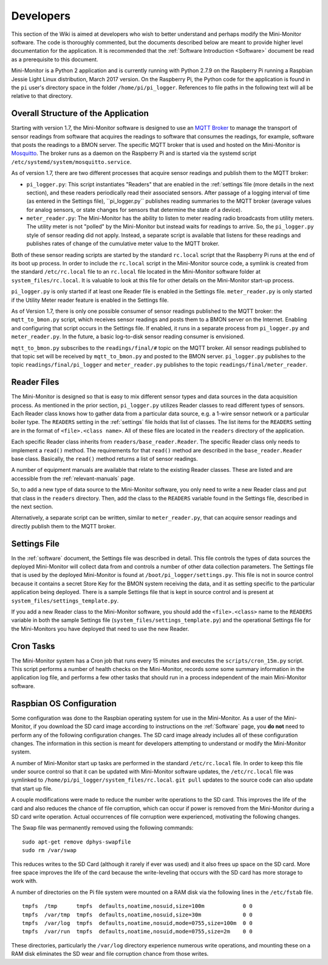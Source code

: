 .. _developers:

Developers
===========


This section of the Wiki is aimed at developers who wish to better
understand and perhaps modify the Mini-Monitor software. The code is
thoroughly commented, but the documents described below are meant to
provide higher level documentation for the application. It is
recommended that the :ref:`Software Introduction <Software>` document be
read as a prerequisite to this document.

Mini-Monitor is a Python 2 application and is currently running with
Python 2.7.9 on the Raspberry Pi running a Raspbian Jessie Light Linux
distribution, March 2017 version. On the Raspberry Pi, the Python code
for the application is found in the ``pi`` user's directory space in the
folder ``/home/pi/pi_logger``. References to file paths in the following
text will all be relative to that directory.

Overall Structure of the Application
------------------------------------

Starting with version 1.7, the Mini-Monitor software is designed to use
an `MQTT Broker <http://mqtt.org/>`_ to manage the transport of sensor
readings from software that acquires the readings to software that
consumes the readings, for example, software that posts the readings to
a BMON server. The specific MQTT broker that is used and hosted on the
Mini-Monitor is `Mosquitto <https://mosquitto.org/>`_. The broker runs
as a daemon on the Raspberry Pi and is started via the systemd script
``/etc/systemd/system/mosquitto.service``.

As of version 1.7, there are two different processes that acquire sensor
readings and publish them to the MQTT broker:

*  ``pi_logger.py``: This script instantiates "Readers" that are enabled
   in the :ref:`settings`file (more details in the next section), and these readers periodically read
   their associated sensors. After passage of a logging interval of time
   (as entered in the Settings file), ``pi_logger.py`` publishes reading
   summaries to the MQTT broker (average values for analog sensors, or
   state changes for sensors that determine the state of a device).
*  ``meter_reader.py``: The Mini-Monitor has the ability to listen to
   meter reading radio broadcasts from utility meters. The utility meter
   is not "polled" by the Mini-Monitor but instead waits for readings to
   arrive. So, the ``pi_logger.py`` style of sensor reading did not
   apply. Instead, a separate script is available that listens for these
   readings and publishes rates of change of the cumulative meter value
   to the MQTT broker.

Both of these sensor reading scripts are started by the standard
``rc.local`` script that the Raspberry Pi runs at the end of its boot up
process. In order to include the ``rc.local`` script in the Mini-Monitor
source code, a symlink is created from the standard ``/etc/rc.local``
file to an ``rc.local`` file located in the Mini-Monitor software folder
at ``system_files/rc.local``. It is valuable to look at this file for
other details on the Mini-Monitor start-up process.

``pi_logger.py`` is only started if at least one Reader file is enabled
in the Settings file. ``meter_reader.py`` is only started if the Utility
Meter reader feature is enabled in the Settings file.

As of Version 1.7, there is only one possible consumer of sensor
readings published to the MQTT broker: the ``mqtt_to_bmon.py`` script,
which receives sensor readings and posts them to a BMON server on the
Internet. Enabling and configuring that script occurs in the Settings
file. If enabled, it runs in a separate process from ``pi_logger.py``
and ``meter_reader.py``. In the future, a basic log-to-disk sensor
reading consumer is envisioned.

``mqtt_to_bmon.py`` subscribes to the ``readings/final/#`` topic on the
MQTT broker. All sensor readings published to that topic set will be
received by ``mqtt_to_bmon.py`` and posted to the BMON server.
``pi_logger.py`` publishes to the topic ``readings/final/pi_logger`` and
``meter_reader.py`` publishes to the topic
``readings/final/meter_reader``.

Reader Files
------------

The Mini-Monitor is designed so that is easy to mix different sensor
types and data sources in the data acquisition process. As mentioned in
the prior section, ``pi_logger.py`` utilizes Reader classes to read
different types of sensors. Each Reader class knows how to gather data
from a particular data source, e.g. a 1-wire sensor network or a
particular boiler type. The ``READERS`` setting in the :ref:`settings` file holds that
list of classes. The list items for the ``READERS`` setting are in the
format of ``<file>.<class name>``. All of these files are located in the
``readers`` directory of the application.

Each specific Reader class inherits from ``readers/base_reader.Reader``.
The specific Reader class only needs to implement a ``read()`` method.
The requirements for that ``read()`` method are described in the
``base_reader.Reader`` base class. Basically, the ``read()`` method
returns a list of sensor readings.

A number of equipment manuals are available that relate to the existing
Reader classes. These are listed and are accessible from the :ref:`relevant-manuals` page.

So, to add a new type of data source to the Mini-Monitor software, you
only need to write a new Reader class and put that class in the
``readers`` directory. Then, add the class to the ``READERS`` variable
found in the Settings file, described in the next section.

Alternatively, a separate script can be written, similar to
``meter_reader.py``, that can acquire sensor readings and directly
publish them to the MQTT broker.

Settings File
-------------

In the :ref:`software` document, the Settings file was described in detail.
This file controls the types of data sources the deployed Mini-Monitor
will collect data from and controls a number of other data collection
parameters. The Settings file that is used by the deployed Mini-Monitor
is found at ``/boot/pi_logger/settings.py``. This file is not in source
control because it contains a secret Store Key for the BMON system
receiving the data, and it as setting specific to the particular
application being deployed. There is a sample Settings file that is kept
in source control and is present at
``system_files/settings_template.py``.

If you add a new Reader class to the Mini-Monitor software, you should
add the ``<file>.<class>`` name to the ``READERS`` variable in both the
sample Settings file (``system_files/settings_template.py``) and the
operational Settings file for the Mini-Monitors you have deployed that
need to use the new Reader.

Cron Tasks
----------

The Mini-Monitor system has a Cron job that runs every 15 minutes and
executes the ``scripts/cron_15m.py`` script. This script performs a
number of health checks on the Mini-Monitor, records some some summary
information in the application log file, and performs a few other tasks
that should run in a process independent of the main Mini-Monitor
software.

Raspbian OS Configuration
-------------------------

Some configuration was done to the Raspbian operating system for use in
the Mini-Monitor. As a user of the Mini-Monitor, if you download the SD
card image according to instructions on the :ref:`Software` page, you **do
not** need to perform any of the following configuration changes. The SD
card image already includes all of these configuration changes. The
information in this section is meant for developers attempting to
understand or modify the Mini-Monitor system.

A number of Mini-Monitor start up tasks are performed in the standard
``/etc/rc.local`` file. In order to keep this file under source control
so that it can be updated with Mini-Monitor software updates, the
``/etc/rc.local`` file was symlinked to
``/home/pi/pi_logger/system_files/rc.local``. ``git pull`` updates to
the source code can also update that start up file.

A couple modifications were made to reduce the number write operations
to the SD card. This improves the life of the card and also reduces the
chance of file corruption, which can occur if power is removed from the
Mini-Monitor during a SD card write operation. Actual occurrences of
file corruption were experienced, motivating the following changes.

The Swap file was permanently removed using the following commands:

::

    sudo apt-get remove dphys-swapfile
    sudo rm /var/swap

This reduces writes to the SD Card (although it rarely if ever was used)
and it also frees up space on the SD card. More free space improves the
life of the card because the write-leveling that occurs with the SD card
has more storage to work with.

A number of directories on the Pi file system were mounted on a RAM disk
via the following lines in the ``/etc/fstab`` file.

::

    tmpfs  /tmp      tmpfs  defaults,noatime,nosuid,size=100m            0 0
    tmpfs  /var/tmp  tmpfs  defaults,noatime,nosuid,size=30m             0 0
    tmpfs  /var/log  tmpfs  defaults,noatime,nosuid,mode=0755,size=100m  0 0
    tmpfs  /var/run  tmpfs  defaults,noatime,nosuid,mode=0755,size=2m    0 0

These directories, particularly the ``/var/log`` directory experience
numerous write operations, and mounting these on a RAM disk eliminates
the SD wear and file corruption chance from those writes.
